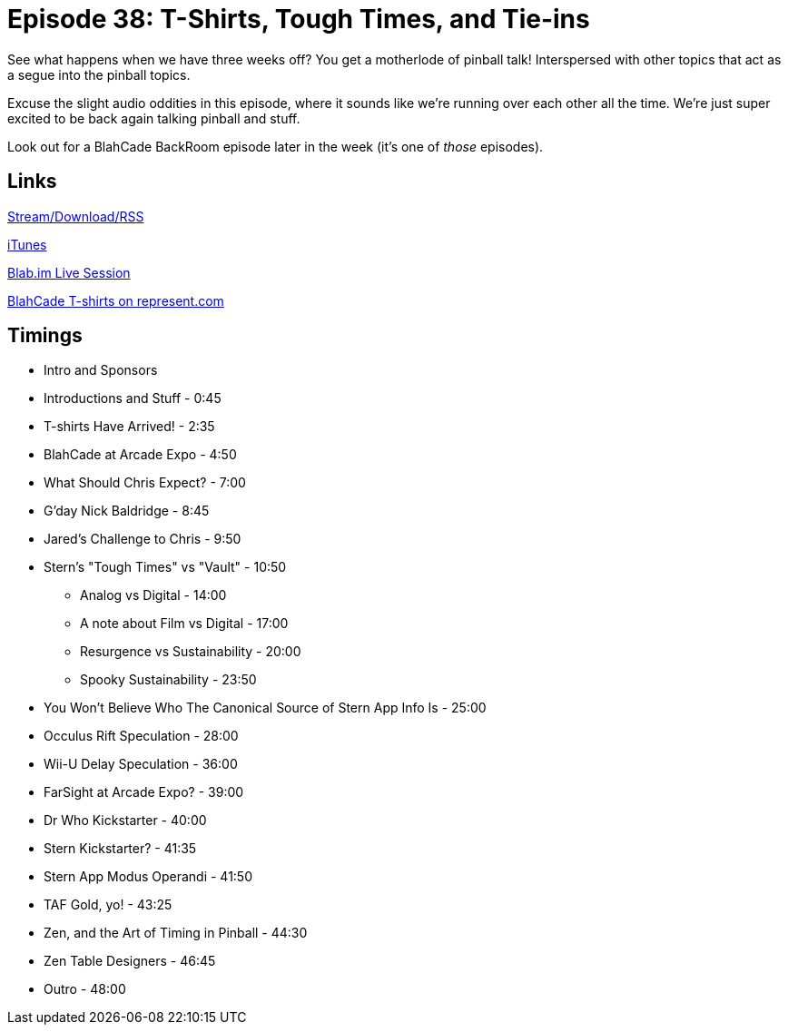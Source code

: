 = Episode 38: T-Shirts, Tough Times, and Tie-ins
:hp-tags: Zen, Events, Stern
:hp-image: logo.png
:published_at: 2016-01-11

See what happens when we have three weeks off?
You get a motherlode of pinball talk!
Interspersed with other topics that act as a segue into the pinball topics.

Excuse the slight audio oddities in this episode, where it sounds like we're running over each other all the time.
We're just super excited to be back again talking pinball and stuff.

Look out for a BlahCade BackRoom episode later in the week (it's one of _those_ episodes).

== Links

http://shoutengine.com/BlahCadePodcast/tshirts-tough-times-and-tie-ins-15221[Stream/Download/RSS]

https://itunes.apple.com/us/podcast/blahcade-podcast/id1039748922?mt=2[iTunes]

https://blab.im/BlahCade[Blab.im Live Session]

https://represent.com/blahcade-shirt[BlahCade T-shirts on represent.com]

== Timings

* Intro and Sponsors
* Introductions and Stuff - 0:45
* T-shirts Have Arrived! - 2:35
* BlahCade at Arcade Expo - 4:50
* What Should Chris Expect? - 7:00
* G'day Nick Baldridge - 8:45
* Jared's Challenge to Chris - 9:50
* Stern's "Tough Times" vs "Vault" - 10:50
** Analog vs Digital - 14:00
** A note about Film vs Digital - 17:00
** Resurgence vs Sustainability - 20:00
** Spooky Sustainability - 23:50
* You Won't Believe Who The Canonical Source of Stern App Info Is - 25:00
* Occulus Rift Speculation - 28:00
* Wii-U Delay Speculation - 36:00
* FarSight at Arcade Expo? - 39:00
* Dr Who Kickstarter - 40:00
* Stern Kickstarter? - 41:35
* Stern App Modus Operandi - 41:50
* TAF Gold, yo! - 43:25
* Zen, and the Art of Timing in Pinball - 44:30
* Zen Table Designers - 46:45
* Outro - 48:00
